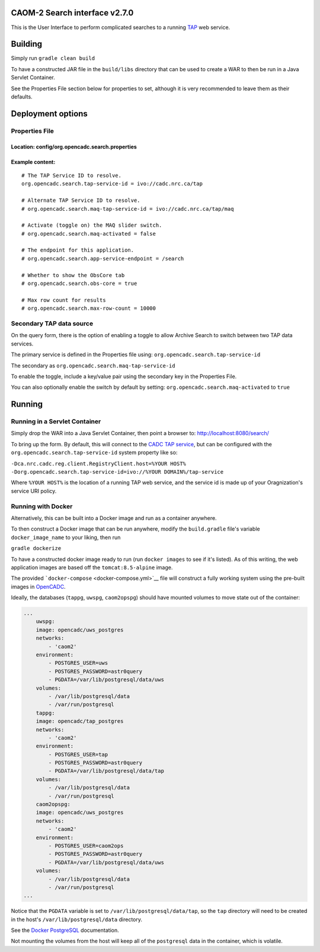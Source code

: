 CAOM-2 Search interface v2.7.0
~~~~~~~~~~~~~~~~~~~~~~~~~~~~~~

This is the User Interface to perform complicated searches to a running
`TAP <http://www.ivoa.net/documents/TAP/>`__ web service.

Building
~~~~~~~~

Simply run ``gradle clean build``

To have a constructed JAR file in the ``build/libs`` directory that can
be used to create a WAR to then be run in a Java Servlet Container.

See the Properties File section below for properties to set, although it
is very recommended to leave them as their defaults.

Deployment options
~~~~~~~~~~~~~~~~~~

Properties File
^^^^^^^^^^^^^^^

Location: config/org.opencadc.search.properties
'''''''''''''''''''''''''''''''''''''''''''''''

Example content:
''''''''''''''''

::

    # The TAP Service ID to resolve.
    org.opencadc.search.tap-service-id = ivo://cadc.nrc.ca/tap

    # Alternate TAP Service ID to resolve.
    # org.opencadc.search.maq-tap-service-id = ivo://cadc.nrc.ca/tap/maq

    # Activate (toggle on) the MAQ slider switch.
    # org.opencadc.search.maq-activated = false

    # The endpoint for this application. 
    # org.opencadc.search.app-service-endpoint = /search

    # Whether to show the ObsCore tab
    # org.opencadc.search.obs-core = true

    # Max row count for results
    # org.opencadc.search.max-row-count = 10000

Secondary TAP data source
^^^^^^^^^^^^^^^^^^^^^^^^^

On the query form, there is the option of enabling a toggle to allow
Archive Search to switch between two TAP data services.

The primary service is defined in the Properties file using:
``org.opencadc.search.tap-service-id``

The secondary as ``org.opencadc.search.maq-tap-service-id``

To enable the toggle, include a key/value pair using the secondary key
in the Properties File.

You can also optionally enable the switch by default by setting:
``org.opencadc.search.maq-activated`` to ``true``

Running
~~~~~~~

Running in a Servlet Container
^^^^^^^^^^^^^^^^^^^^^^^^^^^^^^

Simply drop the WAR into a Java Servlet Container, then point a browser
to: http://localhost:8080/search/

To bring up the form. By default, this will connect to the `CADC TAP
service <http://www.cadc-ccda.hia-iha.nrc-cnrc.gc.ca/tap>`__, but can be
configured with the ``org.opencadc.search.tap-service-id`` system
property like so:

``-Dca.nrc.cadc.reg.client.RegistryClient.host=%YOUR HOST% -Dorg.opencadc.search.tap-service-id=ivo://%YOUR DOMAIN%/tap-service``

Where ``%YOUR HOST%`` is the location of a running TAP web service, and
the service id is made up of your Oragnization's service URI policy.

Running with Docker
^^^^^^^^^^^^^^^^^^^

Alternatively, this can be built into a Docker image and run as a
container anywhere.

To then construct a Docker image that can be run anywhere, modify the
``build.gradle`` file's variable ``docker_image_name`` to your liking,
then run

``gradle dockerize``

To have a constructed docker image ready to run (run ``docker images``
to see if it's listed). As of this writing, the web application images
are based off the ``tomcat:8.5-alpine`` image.

The provided ```docker-compose`` <docker-compose.yml>`__ file will
construct a fully working system using the pre-built images in
`OpenCADC <https://hub.docker.com/r/opencadc/>`__.

Ideally, the databases (``tappg``, ``uwspg``, ``caom2opspg``) should
have mounted volumes to move state out of the container:

.. code:: yaml

    ...
        uwspg:
        image: opencadc/uws_postgres
        networks:
            - 'caom2'
        environment:
            - POSTGRES_USER=uws
            - POSTGRES_PASSWORD=astr0query
            - PGDATA=/var/lib/postgresql/data/uws
        volumes:
            - /var/lib/postgresql/data
            - /var/run/postgresql
        tappg:
        image: opencadc/tap_postgres
        networks:
            - 'caom2'
        environment:
            - POSTGRES_USER=tap
            - POSTGRES_PASSWORD=astr0query
            - PGDATA=/var/lib/postgresql/data/tap
        volumes:
            - /var/lib/postgresql/data
            - /var/run/postgresql
        caom2opspg:
        image: opencadc/uws_postgres
        networks:
            - 'caom2'
        environment:
            - POSTGRES_USER=caom2ops
            - POSTGRES_PASSWORD=astr0query
            - PGDATA=/var/lib/postgresql/data/uws
        volumes:
            - /var/lib/postgresql/data
            - /var/run/postgresql
    ...

Notice that the ``PGDATA`` variable is set to
``/var/lib/postgresql/data/tap``, so the ``tap`` directory will need to
be created in the host's ``/var/lib/postgresql/data`` directory.

See the `Docker PostgreSQL <https://hub.docker.com/_/postgres>`__
documentation.

Not mounting the volumes from the host will keep all of the
``postgresql`` data in the container, which is volatile.
